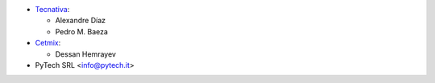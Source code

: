* `Tecnativa <https://www.tecnativa.com>`__:

  * Alexandre Díaz
  * Pedro M. Baeza

* `Cetmix <https://www.cetmix.com>`__:

  * Dessan Hemrayev

* PyTech SRL <info@pytech.it>

